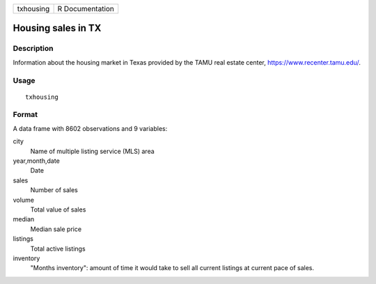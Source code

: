 ========= ===============
txhousing R Documentation
========= ===============

Housing sales in TX
-------------------

Description
~~~~~~~~~~~

Information about the housing market in Texas provided by the TAMU real
estate center, https://www.recenter.tamu.edu/.

Usage
~~~~~

::

   txhousing

Format
~~~~~~

A data frame with 8602 observations and 9 variables:

city
   Name of multiple listing service (MLS) area

year,month,date
   Date

sales
   Number of sales

volume
   Total value of sales

median
   Median sale price

listings
   Total active listings

inventory
   "Months inventory": amount of time it would take to sell all current
   listings at current pace of sales.

